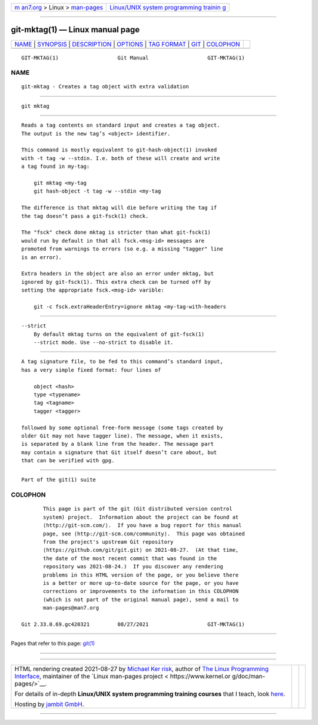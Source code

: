.. container:: page-top

.. container:: nav-bar

   +----------------------------------+----------------------------------+
   | `m                               | `Linux/UNIX system programming   |
   | an7.org <../../../index.html>`__ | trainin                          |
   | > Linux >                        | g <http://man7.org/training/>`__ |
   | `man-pages <../index.html>`__    |                                  |
   +----------------------------------+----------------------------------+

--------------

git-mktag(1) — Linux manual page
================================

+-----------------------------------+-----------------------------------+
| `NAME <#NAME>`__ \|               |                                   |
| `SYNOPSIS <#SYNOPSIS>`__ \|       |                                   |
| `DESCRIPTION <#DESCRIPTION>`__ \| |                                   |
| `OPTIONS <#OPTIONS>`__ \|         |                                   |
| `TAG FORMAT <#TAG_FORMAT>`__ \|   |                                   |
| `GIT <#GIT>`__ \|                 |                                   |
| `COLOPHON <#COLOPHON>`__          |                                   |
+-----------------------------------+-----------------------------------+
| .. container:: man-search-box     |                                   |
+-----------------------------------+-----------------------------------+

::

   GIT-MKTAG(1)                   Git Manual                   GIT-MKTAG(1)

NAME
-------------------------------------------------

::

          git-mktag - Creates a tag object with extra validation


---------------------------------------------------------

::

          git mktag


---------------------------------------------------------------

::

          Reads a tag contents on standard input and creates a tag object.
          The output is the new tag’s <object> identifier.

          This command is mostly equivalent to git-hash-object(1) invoked
          with -t tag -w --stdin. I.e. both of these will create and write
          a tag found in my-tag:

              git mktag <my-tag
              git hash-object -t tag -w --stdin <my-tag

          The difference is that mktag will die before writing the tag if
          the tag doesn’t pass a git-fsck(1) check.

          The "fsck" check done mktag is stricter than what git-fsck(1)
          would run by default in that all fsck.<msg-id> messages are
          promoted from warnings to errors (so e.g. a missing "tagger" line
          is an error).

          Extra headers in the object are also an error under mktag, but
          ignored by git-fsck(1). This extra check can be turned off by
          setting the appropriate fsck.<msg-id> varible:

              git -c fsck.extraHeaderEntry=ignore mktag <my-tag-with-headers


-------------------------------------------------------

::

          --strict
              By default mktag turns on the equivalent of git-fsck(1)
              --strict mode. Use --no-strict to disable it.


-------------------------------------------------------------

::

          A tag signature file, to be fed to this command’s standard input,
          has a very simple fixed format: four lines of

              object <hash>
              type <typename>
              tag <tagname>
              tagger <tagger>

          followed by some optional free-form message (some tags created by
          older Git may not have tagger line). The message, when it exists,
          is separated by a blank line from the header. The message part
          may contain a signature that Git itself doesn’t care about, but
          that can be verified with gpg.


-----------------------------------------------

::

          Part of the git(1) suite

COLOPHON
---------------------------------------------------------

::

          This page is part of the git (Git distributed version control
          system) project.  Information about the project can be found at
          ⟨http://git-scm.com/⟩.  If you have a bug report for this manual
          page, see ⟨http://git-scm.com/community⟩.  This page was obtained
          from the project's upstream Git repository
          ⟨https://github.com/git/git.git⟩ on 2021-08-27.  (At that time,
          the date of the most recent commit that was found in the
          repository was 2021-08-24.)  If you discover any rendering
          problems in this HTML version of the page, or you believe there
          is a better or more up-to-date source for the page, or you have
          corrections or improvements to the information in this COLOPHON
          (which is not part of the original manual page), send a mail to
          man-pages@man7.org

   Git 2.33.0.69.gc420321         08/27/2021                   GIT-MKTAG(1)

--------------

Pages that refer to this page: `git(1) <../man1/git.1.html>`__

--------------

--------------

.. container:: footer

   +-----------------------+-----------------------+-----------------------+
   | HTML rendering        |                       | |Cover of TLPI|       |
   | created 2021-08-27 by |                       |                       |
   | `Michael              |                       |                       |
   | Ker                   |                       |                       |
   | risk <https://man7.or |                       |                       |
   | g/mtk/index.html>`__, |                       |                       |
   | author of `The Linux  |                       |                       |
   | Programming           |                       |                       |
   | Interface <https:     |                       |                       |
   | //man7.org/tlpi/>`__, |                       |                       |
   | maintainer of the     |                       |                       |
   | `Linux man-pages      |                       |                       |
   | project <             |                       |                       |
   | https://www.kernel.or |                       |                       |
   | g/doc/man-pages/>`__. |                       |                       |
   |                       |                       |                       |
   | For details of        |                       |                       |
   | in-depth **Linux/UNIX |                       |                       |
   | system programming    |                       |                       |
   | training courses**    |                       |                       |
   | that I teach, look    |                       |                       |
   | `here <https://ma     |                       |                       |
   | n7.org/training/>`__. |                       |                       |
   |                       |                       |                       |
   | Hosting by `jambit    |                       |                       |
   | GmbH                  |                       |                       |
   | <https://www.jambit.c |                       |                       |
   | om/index_en.html>`__. |                       |                       |
   +-----------------------+-----------------------+-----------------------+

--------------

.. container:: statcounter

   |Web Analytics Made Easy - StatCounter|

.. |Cover of TLPI| image:: https://man7.org/tlpi/cover/TLPI-front-cover-vsmall.png
   :target: https://man7.org/tlpi/
.. |Web Analytics Made Easy - StatCounter| image:: https://c.statcounter.com/7422636/0/9b6714ff/1/
   :class: statcounter
   :target: https://statcounter.com/

